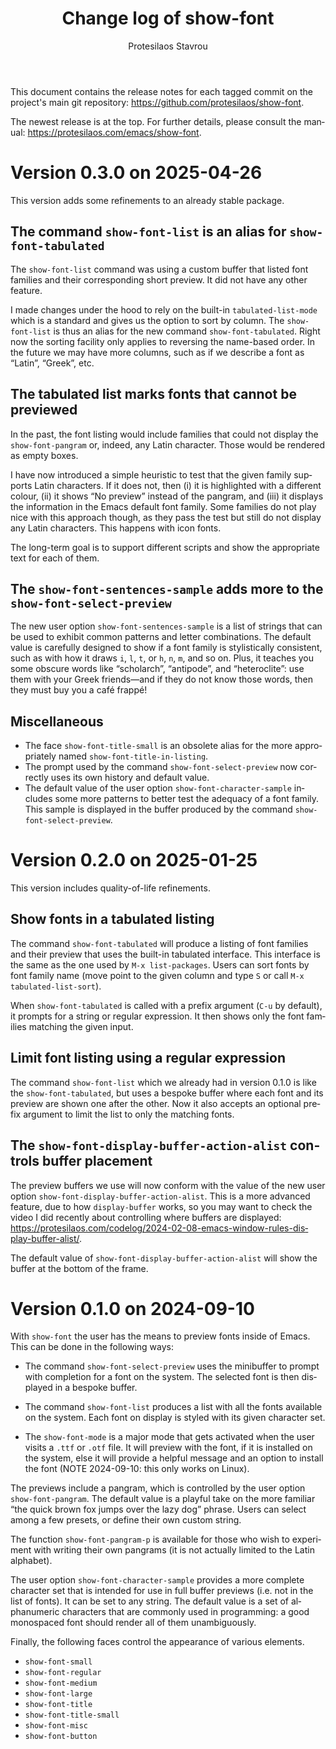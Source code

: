 #+title: Change log of show-font
#+author: Protesilaos Stavrou
#+email: info@protesilaos.com
#+language: en
#+options: ':t toc:nil author:t email:t num:t
#+startup: content

This document contains the release notes for each tagged commit on the
project's main git repository: <https://github.com/protesilaos/show-font>.

The newest release is at the top.  For further details, please consult
the manual: <https://protesilaos.com/emacs/show-font>.

#+toc: headlines 1 insert TOC here, with one headline level

* Version 0.3.0 on 2025-04-26
:PROPERTIES:
:CUSTOM_ID: h:e57d0359-f7dc-4abd-802e-27b854d633bf
:END:

This version adds some refinements to an already stable package.

** The command ~show-font-list~ is an alias for ~show-font-tabulated~
:PROPERTIES:
:CUSTOM_ID: h:c1d85f05-af1f-4019-8f4a-fe2df95949d7
:END:

The ~show-font-list~ command was using a custom buffer that listed
font families and their corresponding short preview. It did not have
any other feature.

I made changes under the hood to rely on the built-in
~tabulated-list-mode~ which is a standard and gives us the option to
sort by column. The ~show-font-list~ is thus an alias for the new
command ~show-font-tabulated~. Right now the sorting facility only
applies to reversing the name-based order. In the future we may have
more columns, such as if we describe a font as "Latin", "Greek", etc.

** The tabulated list marks fonts that cannot be previewed
:PROPERTIES:
:CUSTOM_ID: h:ae432193-64c3-4504-84e6-56690f8110cc
:END:

In the past, the font listing would include families that could not
display the ~show-font-pangram~ or, indeed, any Latin character. Those
would be rendered as empty boxes.

I have now introduced a simple heuristic to test that the given family
supports Latin characters. If it does not, then (i) it is highlighted
with a different colour, (ii) it shows "No preview" instead of the
pangram, and (iii) it displays the information in the Emacs default
font family. Some families do not play nice with this approach though,
as they pass the test but still do not display any Latin characters.
This happens with icon fonts.

The long-term goal is to support different scripts and show the
appropriate text for each of them.

** The ~show-font-sentences-sample~ adds more to the ~show-font-select-preview~
:PROPERTIES:
:CUSTOM_ID: h:1f1194e8-79bf-4a03-9797-28daacbd9a7f
:END:

The new user option ~show-font-sentences-sample~ is a list of strings
that can be used to exhibit common patterns and letter combinations.
The default value is carefully designed to show if a font family is
stylistically consistent, such as with how it draws =i=, =l=, =t=, or
=h=, =n=, =m=, and so on. Plus, it teaches you some obscure words like
"scholarch", "antipode", and "heteroclite": use them with your Greek
friends---and if they do not know those words, then they must buy you
a café frappé!

** Miscellaneous
:PROPERTIES:
:CUSTOM_ID: h:6b2ccce6-5ff7-463f-8c70-0c5ca70aa35c
:END:

- The face ~show-font-title-small~ is an obsolete alias for the more
  appropriately named ~show-font-title-in-listing~.
- The prompt used by the command ~show-font-select-preview~ now
  correctly uses its own history and default value.
- The default value of the user option ~show-font-character-sample~
  includes some more patterns to better test the adequacy of a font
  family. This sample is displayed in the buffer produced by the
  command ~show-font-select-preview~.

* Version 0.2.0 on 2025-01-25
:PROPERTIES:
:CUSTOM_ID: h:087ddf5c-6a65-4fb0-a1cb-0a64b3d181c2
:END:

This version includes quality-of-life refinements.

** Show fonts in a tabulated listing
:PROPERTIES:
:CUSTOM_ID: h:ba63cb79-e469-45d6-bb29-2b1368f5f442
:END:

The command ~show-font-tabulated~ will produce a listing of font
families and their preview that uses the built-in tabulated interface.
This interface is the same as the one used by =M-x list-packages=.
Users can sort fonts by font family name (move point to the given
column and type =S= or call =M-x tabulated-list-sort=).

When ~show-font-tabulated~ is called with a prefix argument (=C-u= by
default), it prompts for a string or regular expression. It then shows
only the font families matching the given input.

** Limit font listing using a regular expression
:PROPERTIES:
:CUSTOM_ID: h:53df16bf-294c-46b7-81ba-fbb0120e37fb
:END:

The command ~show-font-list~ which we already had in version 0.1.0 is
like the ~show-font-tabulated~, but uses a bespoke buffer where each
font and its preview are shown one after the other. Now it also
accepts an optional prefix argument to limit the list to only the
matching fonts.

** The ~show-font-display-buffer-action-alist~ controls buffer placement
:PROPERTIES:
:CUSTOM_ID: h:f844a1ff-80e4-4a66-9766-c19338f6ab60
:END:

The preview buffers we use will now conform with the value of the new
user option ~show-font-display-buffer-action-alist~. This is a more
advanced feature, due to how ~display-buffer~ works, so you may want
to check the video I did recently about controlling where buffers are
displayed: <https://protesilaos.com/codelog/2024-02-08-emacs-window-rules-display-buffer-alist/>.

The default value of ~show-font-display-buffer-action-alist~ will show
the buffer at the bottom of the frame.

* Version 0.1.0 on 2024-09-10
:PROPERTIES:
:CUSTOM_ID: h:9fe44f53-9b84-49b9-bc35-780b25b72092
:END:

With ~show-font~ the user has the means to preview fonts inside of
Emacs. This can be done in the following ways:

- The command ~show-font-select-preview~ uses the minibuffer to
  prompt with completion for a font on the system. The selected
  font is then displayed in a bespoke buffer.

- The command ~show-font-list~ produces a list with all the fonts
  available on the system. Each font on display is styled with its
  given character set.

- The ~show-font-mode~ is a major mode that gets activated when the
  user visits a =.ttf= or =.otf= file. It will preview with the font,
  if it is installed on the system, else it will provide a helpful
  message and an option to install the font (NOTE 2024-09-10: this
  only works on Linux).

The previews include a pangram, which is controlled by the user option
~show-font-pangram~. The default value is a playful take on the more
familiar "the quick brown fox jumps over the lazy dog" phrase. Users
can select among a few presets, or define their own custom string.

The function ~show-font-pangram-p~ is available for those who wish to
experiment with writing their own pangrams (it is not actually limited
to the Latin alphabet).

The user option ~show-font-character-sample~ provides a more complete
character set that is intended for use in full buffer previews (i.e.
not in the list of fonts). It can be set to any string. The default
value is a set of alphanumeric characters that are commonly used in
programming: a good monospaced font should render all of them
unambiguously.

Finally, the following faces control the appearance of various
elements.

- ~show-font-small~
- ~show-font-regular~
- ~show-font-medium~
- ~show-font-large~
- ~show-font-title~
- ~show-font-title-small~
- ~show-font-misc~
- ~show-font-button~

